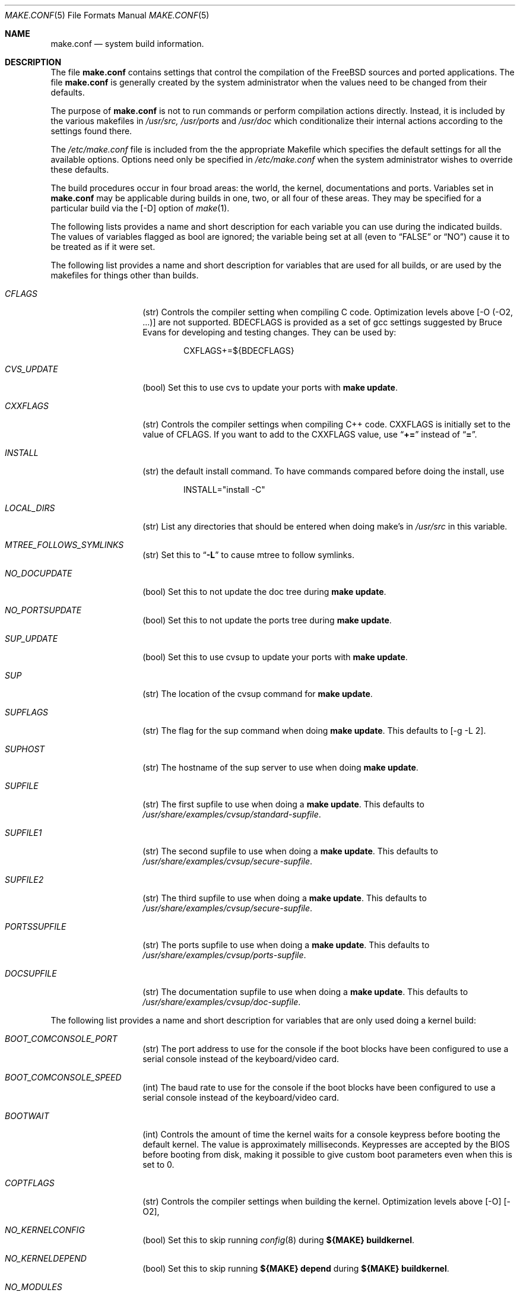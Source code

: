 .\" Copyright (c) 2000
.\"	Mike W. Meyer
.\"
.\" Redistribution and use in source and binary forms, with or without
.\" modification, are permitted provided that the following conditions
.\" are met:
.\" 1. Redistributions of source code must retain the above copyright
.\"    notice, this list of conditions and the following disclaimer.
.\" 2. Redistributions in binary form must reproduce the above copyright
.\"    notice, this list of conditions and the following disclaimer in the
.\"    documentation and/or other materials provided with the distribution.
.\"
.\" THIS SOFTWARE IS PROVIDED BY THE AUTHOR ``AS IS'' AND
.\" ANY EXPRESS OR IMPLIED WARRANTIES, INCLUDING, BUT NOT LIMITED TO, THE
.\" IMPLIED WARRANTIES OF MERCHANTABILITY AND FITNESS FOR A PARTICULAR PURPOSE
.\" ARE DISCLAIMED.  IN NO EVENT SHALL THE AUTHOR BE LIABLE
.\" FOR ANY DIRECT, INDIRECT, INCIDENTAL, SPECIAL, EXEMPLARY, OR CONSEQUENTIAL
.\" DAMAGES (INCLUDING, BUT NOT LIMITED TO, PROCUREMENT OF SUBSTITUTE GOODS
.\" OR SERVICES; LOSS OF USE, DATA, OR PROFITS; OR BUSINESS INTERRUPTION)
.\" HOWEVER CAUSED AND ON ANY THEORY OF LIABILITY, WHETHER IN CONTRACT, STRICT
.\" LIABILITY, OR TORT (INCLUDING NEGLIGENCE OR OTHERWISE) ARISING IN ANY WAY
.\" OUT OF THE USE OF THIS SOFTWARE, EVEN IF ADVISED OF THE POSSIBILITY OF
.\" SUCH DAMAGE.
.\"
.\" $FreeBSD$
.\"
.Dd Nov 3, 2000
.Dt MAKE.CONF 5
.Os
.Sh NAME
.Nm make.conf
.Nd system build information.
.Sh DESCRIPTION
The file
.Nm
contains settings that control the compilation of the FreeBSD sources
and ported applications. The file 
.Nm
is generally created by the system administrator when the values need
to be changed from their defaults.
.Pp
The purpose of
.Nm
is not to run commands or perform compilation actions
directly.  Instead, it is included by the
various makefiles in
.Pa /usr/src,
.Pa /usr/ports
and
.Pa /usr/doc
which conditionalize their
internal actions according to the settings found there.
.Pp
The
.Pa /etc/make.conf
file is included from the the appropriate Makefile
which specifies the default settings for all the available options.
Options need only be specified in 
.Pa /etc/make.conf
when the system administrator wishes to override these defaults.
.Pp
The build procedures occur in four broad areas: the world, the kernel,
documentations and ports. Variables set in
.Nm
may be applicable during builds in one, two, or all four of these
areas. They may be specified for a particular build via the
.Op -D
option of
.Xr make 1 .
.Pp
The following lists provides a name and short description for each
variable you can use during the indicated builds. The values of
variables flagged as
bool
are ignored; the variable being
set at all (even to 
.Li Dq FALSE
or
.Li Dq NO )
cause it to
be treated as if it were set.
.Pp
The following list provides a name and short description for variables
that are used for all builds, or are used by the
makefiles for things other than builds.
.Bl -tag -width Ar
.It Ar CFLAGS
(str) Controls the compiler setting when compiling C code.
Optimization levels above
.Op -O ( -O2 , ...)
are not supported. BDECFLAGS
is provided as a set of gcc settings suggested by Bruce Evans
for developing and testing changes. They can be used by:
.Bd -literal -offset indent
CXFLAGS+=${BDECFLAGS}
.Ed
.It Ar CVS_UPDATE
(bool) Set this to use cvs to update your ports with
.Cm "make update" .
.It Ar CXXFLAGS
(str) Controls the compiler settings when compiling C++ code.
CXXFLAGS is initially set to the value of CFLAGS. If you want to
add to the CXXFLAGS value, use 
.Dq Li +=
instead of
.Dq Li = .
.It Ar INSTALL
(str) the default install command. To have commands compared before doing
the install, use
.Bd -literal -offset indent
INSTALL="install -C"
.Ed
.It Ar LOCAL_DIRS
(str) List any directories that should be entered when doing
make's in
.Pa /usr/src 
in this variable.
.It Ar MTREE_FOLLOWS_SYMLINKS
(str) Set this to
.Dq Li -L
to cause mtree to follow symlinks.
.It Ar NO_DOCUPDATE
(bool) Set this to not update the doc tree during
.Cm "make update" .
.It Ar NO_PORTSUPDATE
(bool) Set this to not update the ports tree during
.Cm "make update" .
.It Ar SUP_UPDATE
(bool) Set this to use cvsup to update your ports with
.Cm "make update" .
.It Ar SUP
(str) The location of the cvsup command for
.Cm "make update" .
.It Ar SUPFLAGS
(str) The flag for the sup command when doing
.Cm "make update" .
This defaults to 
.Op "-g -L 2" .
.It Ar SUPHOST
(str) The hostname of the sup server to use when doing
.Cm "make update" .
.It Ar SUPFILE
(str) The first supfile to use when doing a
.Cm "make update" .
This defaults to
.Pa /usr/share/examples/cvsup/standard-supfile .
.It Ar SUPFILE1
(str) The second supfile to use when doing a
.Cm "make update" .
This defaults to
.Pa /usr/share/examples/cvsup/secure-supfile .
.It Ar SUPFILE2
(str) The third supfile to use when doing a
.Cm "make update" .
This defaults to
.Pa /usr/share/examples/cvsup/secure-supfile .
.It Ar PORTSSUPFILE
(str) The ports supfile to use when doing a
.Cm "make update" .
This defaults to
.Pa /usr/share/examples/cvsup/ports-supfile .
.It Ar DOCSUPFILE
(str) The documentation supfile to use when doing a
.Cm "make update" .
This defaults to
.Pa /usr/share/examples/cvsup/doc-supfile .
.El
.Pp
The following list provides a name and short description for variables
that are only used doing a kernel build:
.Bl -tag -width Ar
.It Ar BOOT_COMCONSOLE_PORT
(str) The port address to use for the console if the boot blocks have
been configured to use a serial console instead of the keyboard/video card.
.It Ar BOOT_COMCONSOLE_SPEED
(int) The baud rate to use for the console if the boot blocks have
been configured to use a serial console instead of the keyboard/video card.
.It Ar BOOTWAIT
(int) Controls the amount of time the kernel waits for a console keypress
before booting the default kernel. The value is approximately
milliseconds. Keypresses are accepted by the BIOS before booting from disk,
making it possible to give custom boot parameters even when this is
set to 0.
.It Ar COPTFLAGS
(str) Controls the compiler settings when building the
kernel. Optimization levels above
.Op -O 
.Op -O2 ,
...) are not supported.
.It Ar NO_KERNELCONFIG
(bool) Set this to skip running
.Xr config 8
during
.Cm "${MAKE} buildkernel" .
.It Ar NO_KERNELDEPEND
(bool) Set this to skip running 
.Cm "${MAKE} depend"
during
.Cm "${MAKE} buildkernel" .
.It Ar NO_MODULES
(bool) Set to  not build modules with the kernel.
.El
.Pp
The following list provides a name and short description for variables
that are used during the world build:
.Bl -tag -width Ar
.It Ar COMPAT1X
(bool) Set to install the 
.Fx
1 compatibility libraries.
.It Ar COMPAT20
(bool) Set to install the
.Fx 2.0
compatibility libraries.
.It Ar COMPAT21
(bool) Set to install the
.Fx 2.1
compatibility libraries.
.It Ar COMPAT22
(bool) Set to install the
.Fx 2.2
compatibility libraries.
.It Ar COMPAT3X
(bool) Set to install the
.Fx
3 compatibility libraries.
.It Ar ENABLE_SUIDPERL
(bool) Set to enable the installation of an suid perl binary.
.It Ar FETCH_CMD
(str) Command to use to fetch files. Normally
.Xr fetch 1 .
.It Ar MAKE_IDEA
(bool) Set to build the IDEA encryption code. This code is patented in
the USA and many european countries. It is 
.Em "YOUR RESPONSIBILITY"
to determine if you can legally use IDEA.
.It Ar MAKE_KERBEROS4
(bool) Set this to build KerberosIV (KTH eBones).
.It Ar MAKE_KERBEROS5
(bool) Set this to build Kerberos5 (KTH Heimdal).
.Em WARNING!
This is still experimental code. If you need stable Kerberos5, use the
port(s).
.It Ar MODULES_WITH_WORLD
(bool) Set to build modules with the system instead of the kernel.
.It Ar NO_CVS
(bool) Set to not build CVS.
.It Ar NO_BIND
(bool) Set to  not build BIND.
.It Ar NO_FORTRAN
(bool) Set to  not build g77 and related libraries.
.It Ar NO_LPR
(bool) Set to  not build lpr and related programs.
.It Ar NO_MAILWRAPPER
(bool) Set to  not build the mailwrapper(8) MTA selector.
.It Ar NO_MAKEDEV
(bool) Set to avoid running MAKEDEV all on /dev during install.
.It Ar NO_OBJC
(bool) Set to  not build Objective C support.
.It Ar NO_OPENSSH
(bool) Set to  not build OpenSSH.
.It Ar NO_OPENSSL
(bool) Set to  not build OpenSSL (implies NO_OPENSSH).
.It Ar NO_SENDMAIL
(bool) Set to  not build sendmail and related programs.
.It Ar NO_SHAREDOCS
(bool) Set to  not build the 4.4BSD legacy docs.
.It Ar NO_TCSH
(bool) Set to  not build and install /bin/csh (which is tcsh).
.It Ar NO_X
(bool) Set to  not compile in XWindows support (e.g. doscmd).
.It Ar NOCLEAN
(bool) Set this to disable cleaning during
.Cm "make buildworld" .
This should not be set unless you know what you are doing.
.It Ar NOCLEANDIR
(bool) Set this to run
.Cm "${MAKE} clean"
instead of
.Cm "${MAKE} cleandir" .
.It Ar NOCRYPT
(bool) Set to not build any crypto code.
.It Ar NOGAMES
(bool) Set to not build games.
.It Ar NOINFO
(bool) Set to not make or install info files.
.It Ar NOLIBC_R
(bool) Set to not build libc_r (re-entrant version of libc).
.It Ar NOMANCOMPRESS
(bool) Set to install man pages uncompressed.
.It Ar NOPERL
(bool) Set to avoid building perl.
.It Ar NOPROFILE
(bool) Set to avoid compiling profiled libraries.
.It Ar NOSECURE
(bool) set to not build crypto code in secure subdir.
.It Ar NOSHARE
(bool) Set to not build in the share subdir.
.It Ar NOUUCP
(bool) Set to not build uucp related programs.
.It Ar PERL_THREADED
(bool) Set to enable the building and installation of perl with thread
support.
.It Ar PPP_NOSUID
(bool) Set to disable the installation of ppp as an suid root program.
.It Ar SENDMAIL_CFLAGS
(str) Flags to pass to the compile command when building sendmail. The
sendmail flags can be used to provide SASL support with setting such as:
.Bd -literal -offset indent
SENDMAIL_CFLAGS=-I/usr/local/include -DSASL
SENDMAIL_LDFLAGS=-L/usr/local/lib
SENDMAIL_LDADD=-lsasl
.Ed
.It Ar SENDMAIL_LDFLAGS
(str) Flags to pass to the ld command when building sendmail.
.It Ar SENDMAIL_LDADD
(str) Flags to add to the end of the ld command when building sendmail.
.It Ar SENDMAIL_DPADD
(str) This variable is undocumented.
.El
.Pp
The following list provides a name and short description for variables
that are used when building documentation.
.Bl -tag -width Ar
.It Ar DISTDIR
(str) Where distfiles are kept. Normally, this is
.Pa distfiles
in
.Ev PORTSDIR .
.It Ar DOC_LANG
(str) The list of languages and encodings to build and install.
.It Ar PRINTERDEVICE
(str) The default format for system documentation, depends on your
printer. This can be set to 
.Dq Li ascii
for simple printers or
.Dq Li ps
for postscript or graphics printers with a ghostscript
filter.
.El
.Pp
The following list provides a name and short description for variables
that are used when building ports:
.Bl -tag -width Ar
.It Ar FORCE_PKG_RESIDENT
(bool) Set this to override any existing package registration.
.It Ar HAVE_MOTIF
(bool) Set this if you have Motif on your system.
.It Ar KRB5_HOME
(str) Set this if you want to install the MIT Kerberos5 port somewhere
other than
.Pa /usr/local .
.It Ar LOCALBASE
(str) Set this to the base directory that non-X ports should be
installed in. It provides the default for PREFIX when building in
.Pa /usr/ports .
.It Ar MASTER_SITE_AFTERSTEP
(str) Set this to change the master site for AfterStep ports. The last
part of the path must be
.Dq Li /%SUBDIR%/ .
.It Ar MASTER_SITE_BACKUP
(str) Controls the site location that ports check for distfiles if the
locations listed in their 
.Pa Makefile
do not work. The last part of the path must be
.Dq Li /${DIST_SUBDIR}/ .
.It Ar MASTER_SITE_COMP_SOURCES
(str) Controls the master site location for comp.sources ports. The
last part of the path must be
.Dq Li %SUBDIR%/
.It Ar MASTER_SITE_GNOME
(str) Controls the master site location for GNOME ports. The
last part of the path must be
.Dq Li /%SUBDIR%/
.It Ar MASTER_SITE_GNU
(str) Controls the master site location for GNU ports. The
last part of the path must be
.Dq Li /%SUBDIR%/
.It Ar MASTER_SITE_KDE
(str) Controls the master site location for KDE ports. The
last part of the path must be
.Dq Li /%SUBDIR%/
.It Ar MASTER_SITE_FREEBSD
(bool) If set, go to the master
.Fx
site for all files.
.It Ar MASTER_SITE_MOZILLA
(str) Controls the master site location for Mozilla ports. The
last part of the path must be
.Dq Li /%SUBDIR%/
.It Ar MASTER_SITE_OVERRIDE
(str) If set, this site is checked before the sites listed in the ports
.Pa Makefile .
You can have it check the backup site first by like so:
.Bd -literal -offset indent
MASTER_SITE_OVERRIDE?=	${MASTER_SITE_BACKUP}
.Ed
.It Ar MASTER_SITE_PERL_CPAN
(str) Controls the master site location for Perl ports. The
last part of the path must be
.Bd -literal -offset indent
/%SUBDIR%/
.Ed
.It Ar MASTER_SORT_REGEX
(str) Set this to control the sort order for mirror sets. To set it to
prefer mirrors in the .jp domain, use:
.Bd -literal -offset indent
MASTER_SORT_REGEX?=	^file: ^ftp://ftp\.FreeBSD\.org/pub/FreeBSD/ports/local-distfiles/ ://[^/]*\.jp/ ://[^/]*\.jp\.
.Ed
Users of other ccTLD domins should change the 
.Dq Li jp
to the
appropriate domain.
.It Ar MASTER_SITE_RINGSERVER
(str) Controls the master site location for Ringserver ports. The last
part of the path must be
.Dq Li /%SUBDIR%/ .
.It Ar MASTER_SITE_RUBY
(str) Controls the master site location for Ruby ports. The last
part of the path must be
.Dq Li /%SUBDIR%/ .
.It Ar MASTER_SITE_SUNSITE
(str) Controls the master site location for Sunsite ports. The last
part of the path must be
.Dq Li /%SUBDIR%/ .
.It Ar MASTER_SITE_TCLTK
(str) Controls the master site location for Tcl and Tk ports. The last
part of the path must be
.Dq Li /%SUBDIR%/ .
.It Ar MASTER_SITE_TEX_CTAN
(str) Controls the master site location for TeX ports. The last
part of the path must be
.Dq Li /%SUBDIR%/ .
.It Ar MASTER_SITE_WINDOWMAKER
(str) Controls the master site location for WindowMaker ports. The last
part of the path must be
.Dq Li /%SUBDIR%/ .
.It Ar MASTER_SITE_XCONTRIB
(str) Controls the master site location for contributed X ports. The last
part of the path must be
.Dq Li /%SUBDIR%/ .
.It Ar MASTER_SITE_XEMACS
(str) Controls the master site location for Xemacs ports. The last
part of the path must be
.Dq Li /%SUBDIR%/ .
.It Ar MASTER_SITE_XFREE
(str) Controls the master site location for XFree ports. The last
part of the path must be
.Dq Li /%SUBDIR%/ .
.It Ar MOTIFLIB
(str) Location of
.Pa libXm.a
and
.Pa libXm.so .
.It Ar MOTIF_STATIC
(bool) Set this if you want ports that use Motif to be built so they
can be run on systems without the Motif shared libraries.
.It Ar NOCLEANDEPENDS
(bool) Set this to prevent 
.Cm "make clean"
from cleaning the ports that the one being cleaned depends on.
.It Ar NOPORTDOCS
(bool) Set this to disable installing additional documentation with ports.
.It Ar PACKAGES
(str) Used only for the package target; the directory for the package tree.
.It Ar PATCH_SITES
(str) Primary location(s) for the distribution of patch files.
.It Ar PORTSDIR
(str) The location of the ports tree.
.It Ar USA_RESIDENT
(bool) Set this if you are a resident of the USA so that ports that
need to can attemp to comply with U.S. export regulations.
.It Ar WRKDIRPREFIX
(str) Where to create temporary files used when building ports.
.It Ar X11BASE
(str) Should be set to where the X11 distribution has been
installed if it is installed anywhere other than /usr/X11R6.
.Sh FILES
.Bl -tag -width /etc/defaults/make.conf -compact
.It Pa /etc/defaults/make.conf
.It Pa /etc/make.conf
.It Pa /usr/doc/Makefile
.It Pa /usr/src/Makefile
.It Pa /usr/src/Makefile.inc1
.It Pa /usr/ports/Mk/bsd.port.mk
.It Pa /usr/ports/Mk/bsd.sites.mk
.Sh SEE ALSO
.Xr gcc 1 ,
.Xr install 1 ,
.Xr lpd 8 ,
.Xr make 1 ,
.Xr make 7 ,
.Xr ports 7 ,
.Xr sendmail 8
.Sh HISTORY
The
.Nm
file appeared sometime before
.Fx 4.0 .
.Sh AUTHORS
.An Mike W. Meyer Aq mwm@mired.org .
